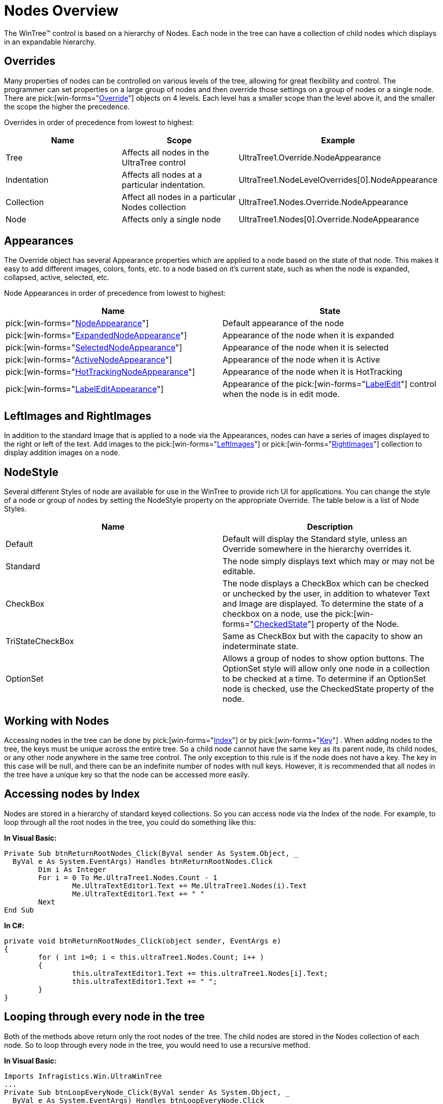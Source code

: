 ﻿////

|metadata|
{
    "name": "wintree-nodes-overview",
    "controlName": ["WinTree"],
    "tags": ["Events","Getting Started","How Do I","Styling"],
    "guid": "{3995C927-9235-476A-B3F0-F9EAF7A8E7C3}",  
    "buildFlags": [],
    "createdOn": "2005-07-07T00:00:00Z"
}
|metadata|
////

= Nodes Overview

The WinTree™ control is based on a hierarchy of Nodes. Each node in the tree can have a collection of child nodes which displays in an expandable hierarchy.

== Overrides

Many properties of nodes can be controlled on various levels of the tree, allowing for great flexibility and control. The programmer can set properties on a large group of nodes and then override those settings on a group of nodes or a single node. There are  pick:[win-forms="link:{ApiPlatform}win.ultrawintree{ApiVersion}~infragistics.win.ultrawintree.override.html[Override]"]  objects on 4 levels. Each level has a smaller scope than the level above it, and the smaller the scope the higher the precedence.

Overrides in order of precedence from lowest to highest:

[options="header", cols="a,a,a"]
|====
|Name|Scope|Example

|Tree
|Affects all nodes in the UltraTree control
|UltraTree1.Override.NodeAppearance

|Indentation
|Affects all nodes at a particular indentation.
|UltraTree1.NodeLevelOverrides[0].NodeAppearance

|Collection
|Affect all nodes in a particular Nodes collection
|UltraTree1.Nodes.Override.NodeAppearance

|Node
|Affects only a single node
|UltraTree1.Nodes[0].Override.NodeAppearance

|====

== Appearances

The Override object has several Appearance properties which are applied to a node based on the state of that node. This makes it easy to add different images, colors, fonts, etc. to a node based on it's current state, such as when the node is expanded, collapsed, active, selected, etc.

Node Appearances in order of precedence from lowest to highest:

[options="header", cols="a,a"]
|====
|Name|State

| pick:[win-forms="link:{ApiPlatform}win.ultrawintree{ApiVersion}~infragistics.win.ultrawintree.override~nodeappearance.html[NodeAppearance]"] 
|Default appearance of the node

| pick:[win-forms="link:{ApiPlatform}win.ultrawintree{ApiVersion}~infragistics.win.ultrawintree.override~expandednodeappearance.html[ExpandedNodeAppearance]"] 
|Appearance of the node when it is expanded

| pick:[win-forms="link:{ApiPlatform}win.ultrawintree{ApiVersion}~infragistics.win.ultrawintree.override~selectednodeappearance.html[SelectedNodeAppearance]"] 
|Appearance of the node when it is selected

| pick:[win-forms="link:{ApiPlatform}win.ultrawintree{ApiVersion}~infragistics.win.ultrawintree.override~activenodeappearance.html[ActiveNodeAppearance]"] 
|Appearance of the node when it is Active

| pick:[win-forms="link:{ApiPlatform}win.ultrawintree{ApiVersion}~infragistics.win.ultrawintree.override~hottrackingnodeappearance.html[HotTrackingNodeAppearance]"] 
|Appearance of the node when it is HotTracking

| pick:[win-forms="link:{ApiPlatform}win.ultrawintree{ApiVersion}~infragistics.win.ultrawintree.override~labeleditappearance.html[LabelEditAppearance]"] 
|Appearance of the pick:[win-forms="link:{ApiPlatform}win.ultrawintree{ApiVersion}~infragistics.win.ultrawintree.override~labeledit.html[LabelEdit]"] control when the node is in edit mode.

|====

== LeftImages and RightImages

In addition to the standard Image that is applied to a node via the Appearances, nodes can have a series of images displayed to the right or left of the text. Add images to the  pick:[win-forms="link:{ApiPlatform}win.ultrawintree{ApiVersion}~infragistics.win.ultrawintree.ultratreenode~leftimages.html[LeftImages]"]  or  pick:[win-forms="link:{ApiPlatform}win.ultrawintree{ApiVersion}~infragistics.win.ultrawintree.ultratreenode~rightimages.html[RightImages]"]  collection to display addition images on a node.

== NodeStyle

Several different Styles of node are available for use in the WinTree to provide rich UI for applications. You can change the style of a node or group of nodes by setting the NodeStyle property on the appropriate Override. The table below is a list of Node Styles.

[options="header", cols="a,a"]
|====
|Name|Description

|Default
|Default will display the Standard style, unless an Override somewhere in the hierarchy overrides it.

|Standard
|The node simply displays text which may or may not be editable.

|CheckBox
|The node displays a CheckBox which can be checked or unchecked by the user, in addition to whatever Text and Image are displayed. To determine the state of a checkbox on a node, use the pick:[win-forms="link:{ApiPlatform}win.ultrawintree{ApiVersion}~infragistics.win.ultrawintree.ultratreenode~checkedstate.html[CheckedState]"] property of the Node.

|TriStateCheckBox
|Same as CheckBox but with the capacity to show an indeterminate state.

|OptionSet
|Allows a group of nodes to show option buttons. The OptionSet style will allow only one node in a collection to be checked at a time. To determine if an OptionSet node is checked, use the CheckedState property of the node.

|====

== Working with Nodes

Accessing nodes in the tree can be done by  pick:[win-forms="link:{ApiPlatform}win.ultrawintree{ApiVersion}~infragistics.win.ultrawintree.ultratreenode~index.html[Index]"]  or by  pick:[win-forms="link:{ApiPlatform}win.ultrawintree{ApiVersion}~infragistics.win.ultrawintree.ultratreenode~key.html[Key]"] . When adding nodes to the tree, the keys must be unique across the entire tree. So a child node cannot have the same key as its parent node, its child nodes, or any other node anywhere in the same tree control. The only exception to this rule is if the node does not have a key. The key in this case will be null, and there can be an indefinite number of nodes with null keys. However, it is recommended that all nodes in the tree have a unique key so that the node can be accessed more easily.

== Accessing nodes by Index

Nodes are stored in a hierarchy of standard keyed collections. So you can access node via the Index of the node. For example, to loop through all the root nodes in the tree, you could do something like this:

*In Visual Basic:*

----
Private Sub btnReturnRootNodes_Click(ByVal sender As System.Object, _
  ByVal e As System.EventArgs) Handles btnReturnRootNodes.Click
        Dim i As Integer
        For i = 0 To Me.UltraTree1.Nodes.Count - 1
                Me.UltraTextEditor1.Text += Me.UltraTree1.Nodes(i).Text
                Me.UltraTextEditor1.Text += " "
        Next
End Sub
----

*In C#:*

----
private void btnReturnRootNodes_Click(object sender, EventArgs e)
{
        for ( int i=0; i < this.ultraTree1.Nodes.Count; i++ )
        {
                this.ultraTextEditor1.Text += this.ultraTree1.Nodes[i].Text;
                this.ultraTextEditor1.Text += " ";
        }
}
----

== Looping through every node in the tree

Both of the methods above return only the root nodes of the tree. The child nodes are stored in the Nodes collection of each node. So to loop through every node in the tree, you would need to use a recursive method.

*In Visual Basic:*

----
Imports Infragistics.Win.UltraWinTree
...
Private Sub btnLoopEveryNode_Click(ByVal sender As System.Object, _
  ByVal e As System.EventArgs) Handles btnLoopEveryNode.Click
        Dim rootNode As UltraTreeNode
        For Each rootNode In Me.UltraTree1.Nodes
                IterateNodes(rootNode)
        Next
End Sub
Private Sub IterateNodes(ByVal node As UltraTreeNode)
        Me.UltraTextEditor1.Text += node.Text
        Me.UltraTextEditor1.Text += " "
        Dim childNode As UltraTreeNode
        For Each childNode In node.Nodes
                IterateNodes(childNode)
        Next
End Sub
----

*In C#:*

----
using Infragistics.Win.UltraWinTree;
...
private void btnLoopEveryNode_Click(object sender, EventArgs e)
{
        foreach ( UltraTreeNode rootNode in this.ultraTree1.Nodes )
                IterateNodes( rootNode );
}
private void IterateNodes ( UltraTreeNode node )
{
        this.ultraTextEditor1.Text += node.Text;
        this.ultraTextEditor1.Text += " ";
        foreach ( UltraTreeNode childNode in node.Nodes )
                IterateNodes ( childNode );
}
----

== Accessing a specific node

If you want to access a specific node anywhere in the tree, you can do so if the node has a key by using the  pick:[win-forms="link:{ApiPlatform}win.ultrawintree{ApiVersion}~infragistics.win.ultrawintree.ultratree~getnodebykey.html[GetNodeByKey]"]  method. This method use is demonstrated in the next section Accessing a Relative Node.

== Accessing a relative node

If you want to get a node which is relative to another node, you can do this via the  pick:[win-forms="link:{ApiPlatform}win.ultrawintree{ApiVersion}~infragistics.win.ultrawintree.ultratreenode~hassibling.html[HasSibling]"]  and  pick:[win-forms="link:{ApiPlatform}win.ultrawintree{ApiVersion}~infragistics.win.ultrawintree.ultratreenode~getsibling.html[GetSibling]"]  methods of the node.

*In Visual Basic:*

----
Imports Infragistics.Win.UltraWinTree
...
Private Sub btnSiblings_Click(ByVal sender As System.Object, _
  ByVal e As System.EventArgs) Handles btnSiblings.Click
        Dim aNode As UltraTreeNode
        aNode = Me.UltraTree1.GetNodeByKey("Walkthroughs")
        Dim firstNode, nextNode, previousNode, lastNode As UltraTreeNode
        If (aNode.HasSibling(NodePosition.First)) Then
                firstNode = aNode.GetSibling(NodePosition.First)
                Me.UltraTextEditor1.Text += firstNode.Text
                Me.UltraTextEditor1.Text += " "
        End If
        If (aNode.HasSibling(NodePosition.Last)) Then
                lastNode = aNode.GetSibling(NodePosition.Last)
                Me.UltraTextEditor1.Text += lastNode.Text
                Me.UltraTextEditor1.Text += " "
        End If
        If (aNode.HasSibling(NodePosition.Next)) Then
                nextNode = aNode.GetSibling(NodePosition.Next)
                Me.UltraTextEditor1.Text += nextNode.Text
                Me.UltraTextEditor1.Text += " "
        End If
        If (aNode.HasSibling(NodePosition.Previous)) Then
                previousNode = aNode.GetSibling(NodePosition.Previous)
                Me.UltraTextEditor1.Text += previousNode.Text
                Me.UltraTextEditor1.Text += " "
        End If
End Sub
----

*In C#:*

----
using Infragistics.Win.UltraWinTree;
...
private void btnSiblings_Click(object sender, EventArgs e)
{
        UltraTreeNode aNode = null;
        aNode = this.ultraTree1.GetNodeByKey("Walkthroughs");
        UltraTreeNode firstNode, nextNode, previousNode, lastNode;
        if (aNode.HasSibling(NodePosition.First)) 
        {
                firstNode = aNode.GetSibling(NodePosition.First);
                this.ultraTextEditor1.Text += firstNode.Text;
                this.ultraTextEditor1.Text += " ";
        }
        if (aNode.HasSibling(NodePosition.Last))
        {
                lastNode = aNode.GetSibling(NodePosition.Last);
                this.ultraTextEditor1.Text += lastNode.Text;
                this.ultraTextEditor1.Text += " ";
        }
        if (aNode.HasSibling(NodePosition.Next))
        {
                nextNode = aNode.GetSibling(NodePosition.Next);
                this.ultraTextEditor1.Text += nextNode.Text;
                this.ultraTextEditor1.Text += " ";
        }
        if (aNode.HasSibling(NodePosition.Previous))
        {
                previousNode = aNode.GetSibling(NodePosition.Previous);
                this.ultraTextEditor1.Text += previousNode.Text;
                this.ultraTextEditor1.Text += " ";
        }
}
----

== Accessing a node at a mouse position

To get the node under the current position of the mouse, or any set of coordinates within the tree control, use the  pick:[win-forms="link:{ApiPlatform}win.ultrawintree{ApiVersion}~infragistics.win.ultrawintree.ultratree~getnodefrompoint.html[GetNodeFromPoint]"]  method.

*In Visual Basic:*

----
Imports Infragistics.Win.UltraWinTree
...
Private Sub UltraTree1_MouseUp(ByVal sender As Object, _
  ByVal e As System.Windows.Forms.MouseEventArgs) _
  Handles UltraTree1.MouseUp
        Dim tree As UltraTree
        tree = DirectCast(sender, UltraTree)
        Dim aNode As UltraTreeNode
        aNode = tree.GetNodeFromPoint(e.X, e.Y)
        If (Not aNode Is Nothing) Then
                Me.UltraTextEditor1.Text = aNode.Text
        End If
End Sub
----

*In C#:*

----
using Infragistics.Win.UltraWinTree;
...
private void ultraTree1_MouseUp(object sender, System.Windows.Forms.MouseEventArgs e)
{
        UltraTree tree;
        tree = sender as UltraTree;
        UltraTreeNode aNode;
        aNode = tree.GetNodeFromPoint(e.X, e.Y);
        if (aNode != null)
                this.ultraTextEditor1.Text = aNode.Text;  
}
----

== Repositioning Nodes

To move a node to a new position, either within the same parent, to a different parent, or even to a different tree control, you can use the  pick:[win-forms="link:{ApiPlatform}win.ultrawintree{ApiVersion}~infragistics.win.ultrawintree.ultratreenode~reposition.html[Reposition]"]  method of the node.

*In Visual Basic:*

----
Imports Infragistics.Win.UltraWinTree
...
Private Sub btnReposition_Click(ByVal sender As System.Object, _
  ByVal e As System.EventArgs) Handles btnReposition.Click
        Dim myNode As UltraTreeNode
        myNode = Me.UltraTree1.GetNodeByKey("Walkthroughs")
        ' Move Node8 to position 0
        myNode.Reposition(Me.UltraTree1.Nodes, 0)
End Sub
----

*In C#:*

----
using Infragistics.Win.UltraWinTree;
...
private void btnReposition_Click(object sender, EventArgs e)
{
        UltraTreeNode myNode;
        myNode = this.ultraTree1.GetNodeByKey("Walkthroughs");
        // Move Node8 to position 0
        myNode.Reposition(this.ultraTree1.Nodes, 0);
}
----